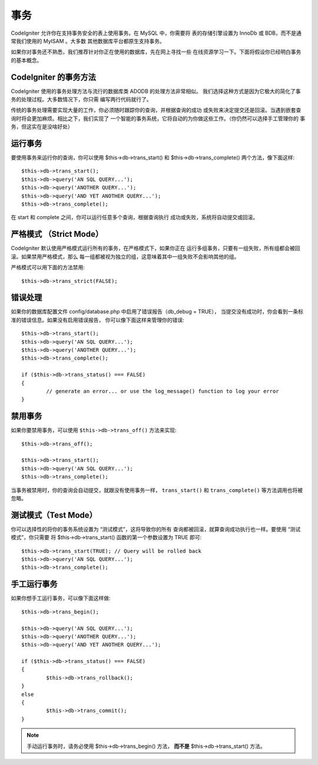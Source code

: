 ############
事务
############

CodeIgniter 允许你在支持事务安全的表上使用事务。在 MySQL 中，你需要将
表的存储引擎设置为 InnoDb 或 BDB，而不是通常我们使用的 MyISAM 。大多数
其他数据库平台都原生支持事务。

如果你对事务还不熟悉，我们推荐针对你正在使用的数据库，先在网上寻找一些
在线资源学习一下。下面将假设你已经明白事务的基本概念。

CodeIgniter 的事务方法
======================================

CodeIgniter 使用的事务处理方法与流行的数据库类 ADODB 的处理方法非常相似。
我们选择这种方式是因为它极大的简化了事务的处理过程。大多数情况下，你只需
编写两行代码就行了。

传统的事务处理需要实现大量的工作，你必须随时跟踪你的查询，并根据查询的成功
或失败来决定提交还是回滚。当遇到嵌套查询时将会更加麻烦。相比之下，我们实现了
一个智能的事务系统，它将自动的为你做这些工作。（你仍然可以选择手工管理你的
事务，但这实在是没啥好处）

运行事务
====================

要使用事务来运行你的查询，你可以使用 $this->db->trans_start() 和
$this->db->trans_complete() 两个方法，像下面这样::

	$this->db->trans_start();
	$this->db->query('AN SQL QUERY...');
	$this->db->query('ANOTHER QUERY...');
	$this->db->query('AND YET ANOTHER QUERY...');
	$this->db->trans_complete();

在 start 和 complete 之间，你可以运行任意多个查询，根据查询执行
成功或失败，系统将自动提交或回滚。

严格模式 （Strict Mode）
============================

CodeIgniter 默认使用严格模式运行所有的事务，在严格模式下，如果你正在
运行多组事务，只要有一组失败，所有组都会被回滚。如果禁用严格模式，那么
每一组都被视为独立的组，这意味着其中一组失败不会影响其他的组。

严格模式可以用下面的方法禁用::

	$this->db->trans_strict(FALSE);

错误处理
===============

如果你的数据库配置文件 config/database.php 中启用了错误报告（db_debug = TRUE），
当提交没有成功时，你会看到一条标准的错误信息。如果没有启用错误报告，
你可以像下面这样来管理你的错误::

	$this->db->trans_start();
	$this->db->query('AN SQL QUERY...');
	$this->db->query('ANOTHER QUERY...');
	$this->db->trans_complete();

	if ($this->db->trans_status() === FALSE)
	{
		// generate an error... or use the log_message() function to log your error
	}

禁用事务
=====================

如果你要禁用事务，可以使用 ``$this->db->trans_off()`` 方法来实现::

	$this->db->trans_off();

	$this->db->trans_start();
	$this->db->query('AN SQL QUERY...');
	$this->db->trans_complete();

当事务被禁用时，你的查询会自动提交，就跟没有使用事务一样， ``trans_start()`` 和 ``trans_complete()`` 等方法调用也将被忽略。

测试模式（Test Mode）
======================

你可以选择性的将你的事务系统设置为 “测试模式”，这将导致你的所有
查询都被回滚，就算查询成功执行也一样。要使用 “测试模式”，你只需要
将 $this->db->trans_start() 函数的第一个参数设置为 TRUE 即可::

	$this->db->trans_start(TRUE); // Query will be rolled back
	$this->db->query('AN SQL QUERY...');
	$this->db->trans_complete();

手工运行事务
=============================

如果你想手工运行事务，可以像下面这样做::

	$this->db->trans_begin();

	$this->db->query('AN SQL QUERY...');
	$this->db->query('ANOTHER QUERY...');
	$this->db->query('AND YET ANOTHER QUERY...');

	if ($this->db->trans_status() === FALSE)
	{
		$this->db->trans_rollback();
	}
	else
	{
		$this->db->trans_commit();
	}

.. note:: 手动运行事务时，请务必使用 $this->db->trans_begin() 方法，
	**而不是** $this->db->trans_start() 方法。
